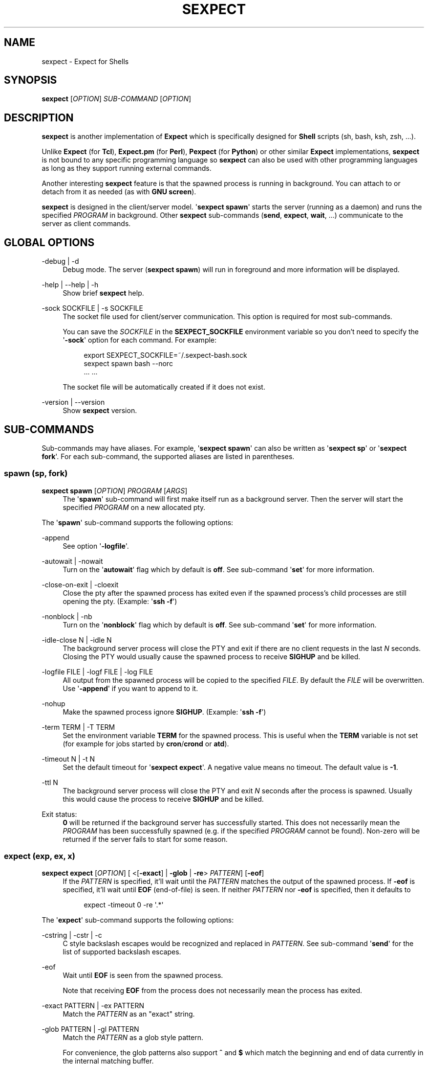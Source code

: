 '\" t
.\"     Title: sexpect
.\"    Author: [see the "AUTHORS" section]
.\" Generator: Asciidoctor 1.5.4
.\"      Date: 2020-04-03
.\"    Manual: sexpect manual
.\"    Source: sexpect 2.3.0
.\"  Language: English
.\"
.TH "SEXPECT" "1" "2020-04-03" "sexpect 2.3.0" "sexpect manual"
.ie \n(.g .ds Aq \(aq
.el       .ds Aq '
.ss \n[.ss] 0
.nh
.ad l
.de URL
\\$2 \(laURL: \\$1 \(ra\\$3
..
.if \n[.g] .mso www.tmac
.LINKSTYLE blue R < >
.SH "NAME"
sexpect \- Expect for Shells
.SH "SYNOPSIS"
.sp
\fBsexpect\fP [\fIOPTION\fP] \fISUB\-COMMAND\fP [\fIOPTION\fP]
.SH "DESCRIPTION"
.sp
\fBsexpect\fP is another implementation of \fBExpect\fP which is specifically
designed for \fBShell\fP scripts (sh, bash, ksh, zsh, ...).
.sp
Unlike \fBExpect\fP (for \fBTcl\fP), \fBExpect.pm\fP (for \fBPerl\fP), \fBPexpect\fP (for
\fBPython\fP) or other similar
\fBExpect\fP implementations, \fBsexpect\fP is not bound to any specific programming
language so \fBsexpect\fP can also be used with other programming languages as
long as they support running external commands.
.sp
Another interesting \fBsexpect\fP feature is that the spawned  process is
running in background.
You can attach to or detach from it as needed (as with \fBGNU screen\fP).
.sp
\fBsexpect\fP is designed in the client/server model.
\(aq\fBsexpect spawn\fP\(aq starts the server (running as a daemon) and runs the
specified \fIPROGRAM\fP in background.
Other \fBsexpect\fP sub\-commands (\fBsend\fP, \fBexpect\fP, \fBwait\fP, ...) communicate to the
server as client commands.
.SH "GLOBAL OPTIONS"
.sp
\-debug | \-d
.RS 4
Debug mode. The server (\fBsexpect spawn\fP) will run in foreground and more
information will be displayed.
.RE
.sp
\-help | \-\-help | \-h
.RS 4
Show brief \fBsexpect\fP help.
.RE
.sp
\-sock SOCKFILE | \-s SOCKFILE
.RS 4
The socket file used for client/server communication.
This option is required for most sub\-commands.
.sp
You can save the \fISOCKFILE\fP in the \fBSEXPECT_SOCKFILE\fP environment variable so
you don\(cqt need to specify the \(aq\fB\-sock\fP\(aq option for each command.
For example:
.sp
.if n \{\
.RS 4
.\}
.nf
export SEXPECT_SOCKFILE=~/.sexpect\-bash.sock
sexpect spawn bash \-\-norc
\&... ...
.fi
.if n \{\
.RE
.\}
.sp
The socket file will be automatically created if it does not exist.
.RE
.sp
\-version | \-\-version
.RS 4
Show \fBsexpect\fP version.
.RE
.SH "SUB\-COMMANDS"
.sp
Sub\-commands may have aliases. For example, \(aq\fBsexpect spawn\fP\(aq can also be
written as \(aq\fBsexpect sp\fP\(aq or \(aq\fBsexpect fork\fP\(aq.
For each sub\-command, the supported aliases are listed in parentheses.
.SS "spawn (sp, fork)"
.sp
\fBsexpect spawn\fP [\fIOPTION\fP] \fIPROGRAM\fP [\fIARGS\fP]
.RS 4
The \(aq\fBspawn\fP\(aq sub\-command will first make itself run as a background
server.
Then the server will start the specified \fIPROGRAM\fP on a new allocated pty.
.RE
.sp
The \(aq\fBspawn\fP\(aq sub\-command supports the following options:
.sp
\-append
.RS 4
See option \(aq\fB\-logfile\fP\(aq.
.RE
.sp
\-autowait | \-nowait
.RS 4
Turn on the \(aq\fBautowait\fP\(aq flag which by default is \fBoff\fP.
See sub\-command \(aq\fBset\fP\(aq for more information.
.RE
.sp
\-close\-on\-exit | \-cloexit
.RS 4
Close the pty after the spawned process has exited even if the spawned
process\(cqs child processes are still opening the pty. (Example: \(aq\fBssh \-f\fP\(aq)
.RE
.sp
\-nonblock | \-nb
.RS 4
Turn on the \(aq\fBnonblock\fP\(aq flag which by default is \fBoff\fP.
See sub\-command \(aq\fBset\fP\(aq for more information.
.RE
.sp
\-idle\-close N | \-idle N
.RS 4
The background server process will close the PTY and exit if there are
no client requests in the last \fIN\fP seconds.
Closing the PTY would usually cause the spawned process to receive
\fBSIGHUP\fP and be killed.
.RE
.sp
\-logfile FILE | \-logf FILE | \-log FILE
.RS 4
All output from the spawned process will be copied to the specified
\fIFILE\fP.
By default the \fIFILE\fP will be overwritten.
Use \(aq\fB\-append\fP\(aq if you want to append to it.
.RE
.sp
\-nohup
.RS 4
Make the spawned process ignore \fBSIGHUP\fP. (Example: \(aq\fBssh \-f\fP\(aq)
.RE
.sp
\-term TERM | \-T TERM
.RS 4
Set the environment variable \fBTERM\fP for the spawned process.
This is useful when the \fBTERM\fP variable is not set (for example for jobs
started by \fBcron\fP/\fBcrond\fP or \fBatd\fP).
.RE
.sp
\-timeout N | \-t N
.RS 4
Set the default timeout for \(aq\fBsexpect expect\fP\(aq.
A negative value means no timeout.
The default value is \fB\-1\fP.
.RE
.sp
\-ttl N
.RS 4
The background server process will close the PTY and exit \fIN\fP seconds
after the process is spawned.
Usually this would cause the process to receive \fBSIGHUP\fP and be killed.
.RE
.sp
Exit status:
.RS 4
\fB0\fP will be returned if the background server has successfully started.
This does not necessarily mean the \fIPROGRAM\fP has been successfully
spawned (e.g. if the specified \fIPROGRAM\fP cannot be found).
Non\-zero will be returned if the server fails to start for some reason.
.RE
.SS "expect (exp, ex, x)"
.sp
\fBsexpect expect\fP [\fIOPTION\fP] [ <[\fB\-exact\fP] | \fB\-glob\fP | \fB\-re\fP> \fIPATTERN\fP] [\fB\-eof\fP]
.RS 4
If the \fIPATTERN\fP is specified, it\(cqll wait until the \fIPATTERN\fP matches
the output of the spawned process.
If \fB\-eof\fP is specified, it\(cqll wait until \fBEOF\fP (end\-of\-file) is seen.
If neither \fIPATTERN\fP nor \fB\-eof\fP is specified, then it defaults to
.sp
.if n \{\
.RS 4
.\}
.nf
expect \-timeout 0 \-re \(aq.*\(aq
.fi
.if n \{\
.RE
.\}
.RE
.sp
The \(aq\fBexpect\fP\(aq sub\-command supports the following options:
.sp
\-cstring | \-cstr | \-c
.RS 4
C style backslash escapes would be recognized and replaced in \fIPATTERN\fP.
See sub\-command \(aq\fBsend\fP\(aq for the list of supported backslash escapes.
.RE
.sp
\-eof
.RS 4
Wait until \fBEOF\fP is seen from the spawned process.
.sp
Note that receiving \fBEOF\fP from the process does not necessarily mean the
process has exited.
.RE
.sp
\-exact PATTERN | \-ex PATTERN
.RS 4
Match the \fIPATTERN\fP as an "exact" string.
.RE
.sp
\-glob PATTERN | \-gl PATTERN
.RS 4
Match the \fIPATTERN\fP as a glob style pattern.
.sp
For convenience, the glob patterns also support \fB^\fP and \fB$\fP which match
the beginning and end of data currently in the internal matching buffer.
.RE
.sp
\-lookback N | \-lb N
.RS 4
Show the most recent last \fIN\fP lines of output so you\(cqd know where you
were last time.
.RE
.sp
\-nocase | \-icase | \-i
.RS 4
Ignore case when matching PATTERN. Used with \(aq\fB\-exact\fP\(aq, \(aq\fB\-glob\fP\(aq or
\(aq\fB\-re\fP\(aq.
.RE
.sp
\-re PATTERN
.RS 4
Match the \fIPATTERN\fP as an extended regular expression (\fBERE\fP).
.RE
.sp
\-timeout N | \-t N
.RS 4
Override the default \(aq\fBexpect\fP\(aq timeout (see \(aq\fBspawn \-timeout\fP\(aq).
.RE
.sp
Exit status:
.RS 4
\fB0\fP will be returned if the match succeeds before timeout or \fBEOF\fP.
.sp
If the command fails, the \(aq\fBchkerr\fP\(aq sub\-command can be used to check if the
failure is caused by \fBEOF\fP or \fBTIMEOUT\fP.
For example (in \fBBash\fP):
.sp
.if n \{\
.RS 4
.\}
.nf
sexpect expect \-re foobar
ret=$?
if [[ $ret == 0 ]]; then
    # Cool we got the expected output
elif sexpect chkerr \-errno $ret \-is eof; then
    # EOF from the spawned process (most probably dead)
elif sexpect chkerr \-errno $ret \-is timeout; then
    # Timed out waiting for the expected output
else
    # Other errors
fi
.fi
.if n \{\
.RE
.\}
.RE
.SS "send (s)"
.sp
\fBsexpect send\fP [\fIOPTION\fP] [ [\-\-] \fISTRING\fP | \fB\-file\fP \fIFILE\fP | \fB\-env\fP \fINAME\fP]
.RS 4
The \(aq\fBsend\fP\(aq sub\-command sends data to the spawned process.
.sp
Note that the data to be sent must be less than \fB1024\fP bytes.
To send more data, use multiple \(aq\fBsexpect send\fP\(aq commands.
.RE
.sp
The \(aq\fBsend\fP\(aq sub\-command supports the following options:
.sp
\-cstring | \-cstr | \-c
.RS 4
C language style backslash escapes would be recognized and replaced in
\fISTRING\fP before sending to the spawned process.
.sp
The following standard C language escapes are supported:
.sp
.if n \{\
.RS 4
.\}
.nf
\(rs\(rs \(rsa \(rsb \(rsf \(rsn \(rsr \(rst \(rsv
\(rsxHH \(rsxH
\(rsooo \(rsoo \(rso
.fi
.if n \{\
.RE
.\}
.sp
Other supported escapes:
.sp
.if n \{\
.RS 4
.\}
.nf
\(rse \(rsE : ESC, the escape char.
\(rscX   : CTRL\-X, e.g. \(rscc will be converted to the CTRL\-C char.
.fi
.if n \{\
.RE
.\}
.RE
.sp
\-enter | \-cr
.RS 4
Append \fBENTER\fP (\fB\(rsr\fP) to the specified \fISTRING\fP before sending to the
spawned process.
.RE
.sp
\-file FILE | \-f FILE
.RS 4
Send the content of the \fIFILE\fP to the spawned process.
.RE
.sp
\-env NAME | \-var NAME
.RS 4
Send the value of environment variable \fINAME\fP to the spawned process.
.RE
.SS "interact (i)"
.sp
\fBsexpect interact\fP [\fIOPTION\fP]
.RS 4
The \(aq\fBinteract\fP\(aq sub\-command is used to attach to the spawned process and
manually interact with it.
To detach from the process, press \fBCTRL\-]\fP .
.sp
\(aq\fBinteract\fP\(aq would fail if it\(cqs not running on a tty/pty.
.sp
If the spawned process exits when you\(cqre interacting with it then \(aq\fBinteract\fP\(aq
will exit with the same exit code of the spawned process and you don\(cqt need
to call the \(aq\fBwait\fP\(aq sub\-command any more.
And the background server will also exit.
.RE
.sp
The \(aq\fBinteract\fP\(aq sub\-command supports the following options:
.sp
\-lookback N | \-lb N
.RS 4
Show the most recent last \fIN\fP lines of output after attaching to the
process so you\(cqd know where you were last time.
.RE
.sp
\-nodetach | \-nodet
.RS 4
Disable \fBCTRL\-]\fP. This may be useful in scripts.
.RE
.SS "wait (w)"
.sp
\fBsexpect wait\fP
.RS 4
The \(aq\fBwait\fP\(aq sub\-command waits for the spawned process to complete and
return the spawned process\(aq exit code.
.RE
.SS "expect_out (expout, out)"
.sp
\fBsexpect expect_out\fP [< \fB\-index\fP | \fB\-i\fP> \fIINDEX\fP]
.RS 4
After the \(aq\fBexpect\fP\(aq sub\-command successfully matches the specified
\fIPATTERN\fP, you can use the \(aq\fBexpect_out\fP\(aq sub\-command to get substring
matches.
Up to \fB9\fP (\fB1\-9\fP) RE substring matches are saved in the server side.
\fB0\fP refers to the string which matched the whole \fIPATTERN\fP.
\fIINDEX\fP defaults to \fB0\fP if it\(cqs not specified.
.sp
For example, if the command
.sp
.if n \{\
.RS 4
.\}
.nf
sexpect expect \-re \(aqa(bc)d(ef)g\(aq
.fi
.if n \{\
.RE
.\}
.sp
succeeds (exits 0) then the following commands
.sp
.if n \{\
.RS 4
.\}
.nf
sexpect expect_out \-index 0
sexpect expect_out \-index 1
sexpect expect_out \-index 2
.fi
.if n \{\
.RE
.\}
.sp
would output \fBabcdefg\fP, \fBbc\fP and \fBef\fP, respectively.
.RE
.SS "chkerr (chk, ck)"
.sp
\fBsexpect chkerr\fP \fB\-errno\fP \fINUM\fP \fB\-is\fP \fIREASON\fP
.RS 4
If the previous \(aq\fBexpect\fP\(aq sub\-command fails, the \(aq\fBchkerr\fP\(aq sub\-command
can be used to check if the failure is caused by \fBEOF\fP or \fBTIMEOUT\fP.
.sp
See the \(aq\fBexpect\fP\(aq sub\-command for an example.
.RE
.sp
The \(aq\fBchkerr\fP\(aq sub\-command supports the following options:
.sp
\-errno NUM | \-err NUM
.RS 4
\fINUM\fP is the exit code of the previous failed \(aq\fBexpect\fP\(aq sub\-command.
.RE
.sp
\-is REASON
.RS 4
\fIREASON\fP can be \(aq\fBeof\fP\(aq, \(aq\fBtimeout\fP\(aq.
.RE
.sp
Exit status
.RS 4
\fB0\fP will be returned if the specified error \fINUM\fP is caused by the
\fIREASON\fP.
\fB1\fP will be returned if the specified error \fINUM\fP is \fBNOT\fP caused by the
\fIREASON\fP.
.RE
.SS "close (c)"
.sp
\fBsexpect close\fP
.RS 4
The \(aq\fBclose\fP\(aq sub\-command closes the spawned process\(cqs pty by force.
This would usually cause the process to receive \fBSIGHUP\fP and be killed.
.RE
.SS "kill (k)"
.sp
\fBsexpect kill\fP [\-\fISIGNAME\fP | \-\fISIGNUM\fP]
.RS 4
The \(aq\fBkill\fP\(aq sub\-command sends the specified signal to the spawned
process.
The default signal is \fBSIGTERM\fP.
.RE
.sp
The \(aq\fBkill\fP\(aq sub\-command supports the following options:
.sp
\-SIGNAME
.RS 4
Specify the signal with name.
Only the following signal names are supported:
.sp
.if n \{\
.RS 4
.\}
.nf
SIGCONT SIGHUP  SIGINT  SIGKILL SIGQUIT
SIGSTOP SIGTERM SIGUSR1 SIGUSR2
.fi
.if n \{\
.RE
.\}
.sp
The \fISIGNAME\fP is case insensitive and the prefix \(aq\fBSIG\fP\(aq is optional.
.RE
.sp
\-SIGNUM
.RS 4
Specify the signal with number.
.RE
.SS "set"
.sp
\fBsexpect set\fP [\fIOPTION\fP]
.RS 4
The \(aq\fBset\fP\(aq sub\-command can be used to dynamically change server side\(cqs
parameters after \(aq\fBspawn\fP\(aq.
.RE
.sp
The \(aq\fBset\fP\(aq sub\-command supports the following options:
.sp
\-autowait FLAG | \-nowait FLAG
.RS 4
\fIFLAG\fP can be \fB0\fP, \fB1\fP, \fBon\fP, \fBoff\fP.
.sp
By default, after the spawned process exits, the server side will wait
for the client to call \(aqwait\(aq to get the exit status of the process and
then the server will exit.
.sp
When \(aq\fBautowait\fP\(aq is turned on, after the spawned process exits it\(cqll
be automatically waited and then the server will exit.
.RE
.sp
\-nonblock FLAG | \-nb FLAG
.RS 4
\fIFLAG\fP can be \fB0\fP, \fB1\fP, \fBon\fP, \fBoff\fP.
.sp
By default, the spawned process will be blocked if it outputs too much
and the client (either \(aq\fBexpect\fP\(aq, \(aq\fBinteract\fP\(aq or \(aq\fBwait\fP\(aq) does not read
the output in time.
.sp
When \(aq\fBnonblock\fP\(aq is turned on, the output from the process will not be
blocked so the process can continue running.
.RE
.sp
\-idle\-close N | \-idle N
.RS 4
Set the IDLE value.
See the \(aq\fBspawn\fP\(aq sub\-command for details.
.RE
.sp
\-timeout N | \-t N
.RS 4
See the \(aq\fBspawn\fP\(aq sub\-command for details.
.RE
.sp
\-ttl N
.RS 4
See the \(aq\fBspawn\fP\(aq sub\-command for details.
.RE
.SS "get"
.sp
\fBsexpect get\fP [\fIOPTION\fP]
.RS 4
Retrieve server side information.
.RE
.sp
The \(aq\fBget\fP\(aq sub\-command supports the following options:
.sp
\-all | \-a
.RS 4
Get all available information from server side.
.RE
.sp
\-autowait | \-nowait
.RS 4
Get the \(aq\fBautowait\fP\(aq flag.
.RE
.sp
\-nonblock | \-nb
.RS 4
Get the \(aq\fBnonblock\fP\(aq flag.
.RE
.sp
\-idle\-close | \-idle
.RS 4
Get the IDLE value. See \(aq\fBspawn\fP\(aq for details.
.RE
.sp
\-pid
.RS 4
Get the spawned process\(cqs PID.
.RE
.sp
\-ppid
.RS 4
Get the spawned process\(cqs PPID.
.RE
.sp
\-tty | \-pty | \-pts
.RS 4
Get the spawned process\(cqs tty.
.RE
.sp
\-timeout | \-t
.RS 4
Get the current default timeout value.
.RE
.sp
\-ttl
.RS 4
Get the TTL value. See \(aq\fBspawn\fP\(aq for details.
.RE
.SH "ENVIRONMENT VARIABLES"
.sp
SEXPECT_SOCKFILE
.RS 4
See \fBGLOBAL OPTIONS\fP for details.
.RE
.SH "RESOURCES"
.sp
Project home: \c
.URL "https://github.com/clarkwang/sexpect/" "" ""
.SH "SEE ALSO"
.sp
expect(1), pty(7), pts(4), glob(3), fnmatch(3)
.SH "AUTHOR"
.sp
Written by \c
.MTO "dearvoid\(atgmail.com" "Clark Wang" " "
.
.SH "REPORTING BUGS"
.sp
Report bugs to \c
.MTO "dearvoid\(atgmail.com" "Clark Wang" " "
or
open an issue at \c
.URL "https://github.com/clarkwang/sexpect/" "" ""
